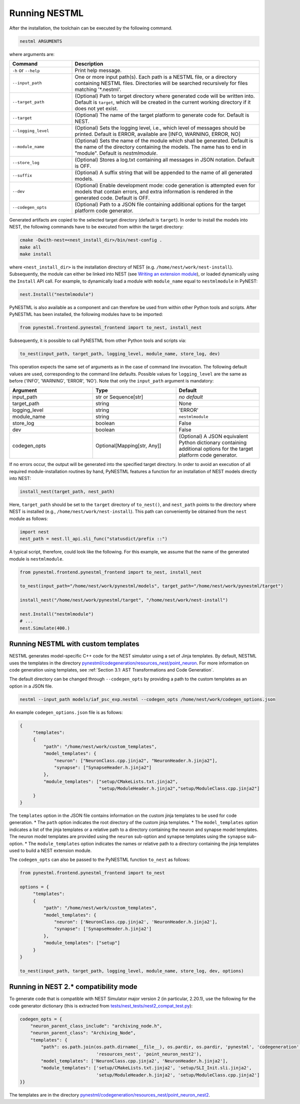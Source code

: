 Running NESTML
##############

After the installation, the toolchain can be executed by the following command.

.. code-block:: bash

   nestml ARGUMENTS

where arguments are:

.. list-table::
   :header-rows: 1
   :widths: 10 30

   * - Command
     - Description
   * - ``-h`` or ``--help``
     - Print help message.
   * - ``--input_path``
     - One or more input path(s). Each path is a NESTML file, or a directory containing NESTML files. Directories will be searched recursively for files matching '*.nestml'.
   * - ``--target_path``
     - (Optional) Path to target directory where generated code will be written into. Default is ``target``, which will be created in the current working directory if it does not yet exist.
   * - ``--target``
     - (Optional) The name of the target platform to generate code for. Default is NEST.
   * - ``--logging_level``
     - (Optional) Sets the logging level, i.e., which level of messages should be printed. Default is ERROR, available are [INFO, WARNING, ERROR, NO]
   * - ``--module_name``
     - (Optional) Sets the name of the module which shall be generated. Default is the name of the directory containing the models. The name has to end in "module". Default is `nestmlmodule`.
   * - ``--store_log``
     - (Optional) Stores a log.txt containing all messages in JSON notation. Default is OFF.
   * - ``--suffix``
     - (Optional) A suffix string that will be appended to the name of all generated models.
   * - ``--dev``
     - (Optional) Enable development mode: code generation is attempted even for models that contain errors, and extra information is rendered in the generated code. Default is OFF.
   * - ``--codegen_opts``
     - (Optional) Path to a JSON file containing additional options for the target platform code generator.

Generated artifacts are copied to the selected target directory (default is ``target``). In order to install the models into NEST, the following commands have to be executed from within the target directory:

.. code-block:: bash

   cmake -Dwith-nest=<nest_install_dir>/bin/nest-config .
   make all
   make install

where ``<nest_install_dir>`` is the installation directory of NEST (e.g. ``/home/nest/work/nest-install``). Subsequently, the module can either be linked into NEST (see `Writing an extension module <https://nest.github.io/nest-simulator/extension_modules>`_), or loaded dynamically using the ``Install`` API call. For example, to dynamically load a module with ``module_name`` equal to ``nestmlmodule`` in PyNEST:

.. code-block:: python

   nest.Install("nestmlmodule")

PyNESTML is also available as a component and can therefore be used from within other Python tools and scripts. After PyNESTML has been installed, the following modules have to be imported:

.. code-block:: python

   from pynestml.frontend.pynestml_frontend import to_nest, install_nest

Subsequently, it is possible to call PyNESTML from other Python tools and scripts via:

.. code-block:: python

   to_nest(input_path, target_path, logging_level, module_name, store_log, dev)

This operation expects the same set of arguments as in the case of command line invocation. The following default values are used, corresponding to the command line defaults. Possible values for ``logging_level`` are the same as before ('INFO', 'WARNING', 'ERROR', 'NO'). Note that only the ``input_path`` argument is mandatory:

.. list-table::
   :header-rows: 1
   :widths: 10 10 10

   * - Argument
     - Type
     - Default
   * - input_path
     - str or Sequence[str]
     - *no default*
   * - target_path
     - string
     - None
   * - logging_level
     - string
     - 'ERROR'
   * - module_name
     - string
     - ``nestmlmodule``
   * - store_log
     - boolean
     - False
   * - dev
     - boolean
     - False
   * - codegen_opts
     - Optional[Mapping[str, Any]]
     - (Optional) A JSON equivalent Python dictionary containing additional options for the target platform code generator.

If no errors occur, the output will be generated into the specified target directory. In order to avoid an execution of all required module-installation routines by hand, PyNESTML features a function for an installation of NEST models directly into NEST:

.. code-block:: python

   install_nest(target_path, nest_path)

Here, ``target_path`` should be set to the ``target`` directory of ``to_nest()``, and ``nest_path`` points to the directory where NEST is installed (e.g., ``/home/nest/work/nest-install``). This path can conveniently be obtained from the ``nest`` module as follows:

.. code-block:: python

   import nest
   nest_path = nest.ll_api.sli_func("statusdict/prefix ::")

A typical script, therefore, could look like the following. For this example, we assume that the name of the generated module is ``nestmlmodule``.

.. code-block:: python

   from pynestml.frontend.pynestml_frontend import to_nest, install_nest

   to_nest(input_path="/home/nest/work/pynestml/models", target_path="/home/nest/work/pynestml/target")

   install_nest("/home/nest/work/pynestml/target", "/home/nest/work/nest-install")

   nest.Install("nestmlmodule")
   # ...
   nest.Simulate(400.)

Running NESTML with custom templates
~~~~~~~~~~~~~~~~~~~~~~~~~~~~~~~~~~~~
NESTML generates model-specific C++ code for the NEST simulator using a set of Jinja templates. By default, NESTML uses the templates in the directory `pynestml/codegeneration/resources_nest/point_neuron <https://github.com/nest/nestml/tree/master/pynestml/codegeneration/resources_nest/point_neuron>`__. For more information on code generation using templates, see :ref:`Section 3.1: AST Transformations and Code Generation`.

The default directory can be changed through ``--codegen_opts`` by providing a path to the custom templates as an option in a JSON file.

.. code-block:: bash

   nestml --input_path models/iaf_psc_exp.nestml --codegen_opts /home/nest/work/codegen_options.json

An example ``codegen_options.json`` file is as follows:

.. code-block:: json

   {
        "templates":
        {
            "path": "/home/nest/work/custom_templates",
            "model_templates": {
                "neuron": ["NeuronClass.cpp.jinja2", "NeuronHeader.h.jinja2"],
                "synapse": ["SynapseHeader.h.jinja2"]
            },
            "module_templates": ["setup/CMakeLists.txt.jinja2",
                                 "setup/ModuleHeader.h.jinja2","setup/ModuleClass.cpp.jinja2"]
        }
   }

The ``templates`` option in the JSON file contains information on the custom jinja templates to be used for code generation.
* The ``path`` option indicates the root directory of the custom jinja templates.
* The ``model_templates`` option indicates a list of the jinja templates or a relative path to a directory containing the neuron and synapse model templates.
The neuron model templates are provided using the ``neuron`` sub-option and synapse templates using the ``synapse`` sub-option.
* The ``module_templates`` option indicates the names or relative path to a directory containing the jinja templates used to build a NEST extension module.

The ``codegen_opts`` can also be passed to the PyNESTML function ``to_nest`` as follows:

.. code-block:: python

   from pynestml.frontend.pynestml_frontend import to_nest

   options = {
        "templates":
        {
            "path": "/home/nest/work/custom_templates",
            "model_templates": {
                "neuron": ['NeuronClass.cpp.jinja2', 'NeuronHeader.h.jinja2'],
                "synapse": ['SynapseHeader.h.jinja2']
            },
            "module_templates": ["setup"]
        }
   }

   to_nest(input_path, target_path, logging_level, module_name, store_log, dev, options)

Running in NEST 2.* compatibility mode
~~~~~~~~~~~~~~~~~~~~~~~~~~~~~~~~~~~~~~

To generate code that is compatible with NEST Simulator major version 2 (in particular, 2.20.1), use the following for the code generator dictionary (this is extracted from `tests/nest_tests/nest2_compat_test.py <https://github.com/nest/nestml/blob/master/tests/nest_tests/nest2_compat_test.py>`__):

.. code-block:: python

   codegen_opts = {
       "neuron_parent_class_include": "archiving_node.h",
       "neuron_parent_class": "Archiving_Node",
       "templates": {
           "path": os.path.join(os.path.dirname(__file__), os.pardir, os.pardir, 'pynestml', 'codegeneration',
                                'resources_nest', 'point_neuron_nest2'),
           "model_templates": ['NeuronClass.cpp.jinja2', 'NeuronHeader.h.jinja2'],
           "module_templates": ['setup/CMakeLists.txt.jinja2', 'setup/SLI_Init.sli.jinja2',
                                'setup/ModuleHeader.h.jinja2', 'setup/ModuleClass.cpp.jinja2']
   }}

The templates are in the directory `pynestml/codegeneration/resources_nest/point_neuron_nest2 <https://github.com/nest/nestml/tree/master/pynestml/codegeneration/resources_nest/point_neuron_nest2>`__.
